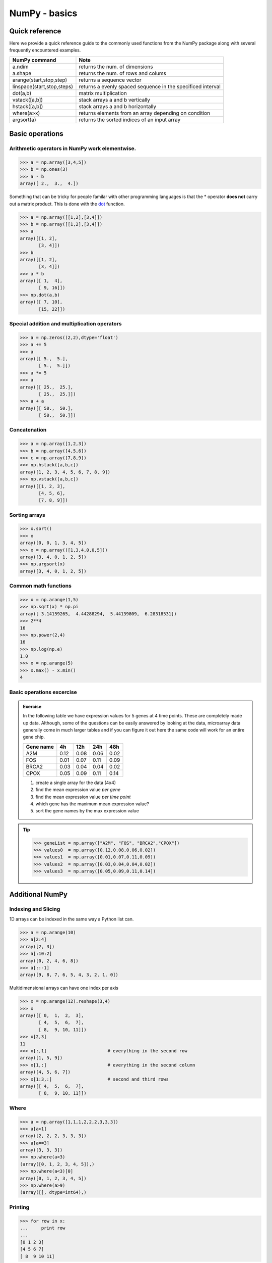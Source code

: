 .. pcfb file, created by ARichards

==============
NumPy - basics
==============

Quick reference
_______________

Here we provide a quick reference guide to the commonly used functions from the NumPy package along with
several frequently encountered examples.

+-----------------------------------+-------------------------------------------------------------+
| NumPy command                     | Note                                                        |
+===================================+=============================================================+
| a.ndim                            | returns the num. of dimensions                              |
+-----------------------------------+-------------------------------------------------------------+
| a.shape                           | returns the num. of rows and colums                         |
+-----------------------------------+-------------------------------------------------------------+
| arange(start,stop,step)           | returns a sequence vector                                   |
+-----------------------------------+-------------------------------------------------------------+
| linspace(start,stop,steps)        | returns a evenly spaced sequence in the specificed interval |
+-----------------------------------+-------------------------------------------------------------+
| dot(a,b)                          | matrix multiplication                                       |
+-----------------------------------+-------------------------------------------------------------+
| vstack([a,b])                     | stack arrays a and b vertically                             |
+-----------------------------------+-------------------------------------------------------------+
| hstack([a,b])                     | stack arrays a and b horizontally                           |
+-----------------------------------+-------------------------------------------------------------+
| where(a>x)                        | returns elements from an array depending on condition       |
+-----------------------------------+-------------------------------------------------------------+
| argsort(a)                        | returns the sorted indices of an input array                | 
+-----------------------------------+-------------------------------------------------------------+

Basic operations
________________

Arithmetic operators in NumPy work **elementwise**.
^^^^^^^^^^^^^^^^^^^^^^^^^^^^^^^^^^^^^^^^^^^^^^^^^^^

>>> a = np.array([3,4,5])
>>> b = np.ones(3)
>>> a - b
array([ 2.,  3.,  4.])

Something that can be tricky for people familar with other programming languages is that the * operator
**does not** carry out a matrix product.  This is done with the 
`dot <http://docs.scipy.org/doc/numpy/reference/generated/numpy.dot.html>`_ function.

>>> a = np.array([[1,2],[3,4]])
>>> b = np.array([[1,2],[3,4]])
>>> a
array([[1, 2],
       [3, 4]])
>>> b
array([[1, 2],
       [3, 4]])
>>> a * b
array([[ 1,  4],
       [ 9, 16]])
>>> np.dot(a,b)
array([[ 7, 10],
       [15, 22]])

Special addition and multiplication operators
^^^^^^^^^^^^^^^^^^^^^^^^^^^^^^^^^^^^^^^^^^^^^

>>> a = np.zeros((2,2),dtype='float')
>>> a += 5
>>> a
array([[ 5.,  5.],
       [ 5.,  5.]])
>>> a *= 5
>>> a
array([[ 25.,  25.],
       [ 25.,  25.]])
>>> a + a
array([[ 50.,  50.],
       [ 50.,  50.]])

Concatenation
^^^^^^^^^^^^^

>>> a = np.array([1,2,3])
>>> b = np.array([4,5,6])
>>> c = np.array([7,8,9])
>>> np.hstack([a,b,c])
array([1, 2, 3, 4, 5, 6, 7, 8, 9])
>>> np.vstack([a,b,c])
array([[1, 2, 3],
       [4, 5, 6],
       [7, 8, 9]])

Sorting arrays
^^^^^^^^^^^^^^

>>> x.sort()
>>> x
array([0, 0, 1, 3, 4, 5])
>>> x = np.array(([1,3,4,0,0,5]))
array([3, 4, 0, 1, 2, 5])
>>> np.argsort(x)
array([3, 4, 0, 1, 2, 5])

Common math functions
^^^^^^^^^^^^^^^^^^^^^

>>> x = np.arange(1,5)
>>> np.sqrt(x) * np.pi 
array([ 3.14159265,  4.44288294,  5.44139809,  6.28318531])
>>> 2**4
16
>>> np.power(2,4)
16
>>> np.log(np.e)
1.0
>>> x = np.arange(5)
>>> x.max() - x.min()
4

Basic operations excercise
^^^^^^^^^^^^^^^^^^^^^^^^^^

.. admonition:: Exercise

   In the following table we have expression values for 5 genes at 4 time points.
   These are completely made up data.  Although, some of the questions can be 
   easily answered by looking at the data, microarray data generally come in much 
   larger tables and if you can figure it out here the same code will work for an 
   entire gene chip.  

   +------------+----------+----------+---------+----------+
   | Gene name  | 4h       | 12h      | 24h     | 48h      |
   +============+==========+==========+=========+==========+
   | A2M        | 0.12     | 0.08     | 0.06    | 0.02     |
   +------------+----------+----------+---------+----------+
   | FOS        | 0.01     | 0.07     | 0.11    | 0.09     |
   +------------+----------+----------+---------+----------+
   | BRCA2      | 0.03     | 0.04     | 0.04    | 0.02     |
   +------------+----------+----------+---------+----------+
   | CPOX       | 0.05     | 0.09     | 0.11    | 0.14     |
   +------------+----------+----------+---------+----------+

   1. create a single array for the data (4x4)
   2. find the mean expression value *per gene*
   3. find the mean expression value *per time point*
   4. which gene has the maximum mean expression value?
   5. sort the gene names by the max expression value

.. tip:: 

   >>> geneList = np.array(["A2M", "FOS", "BRCA2","CPOX"])
   >>> values0  = np.array([0.12,0.08,0.06,0.02])
   >>> values1  = np.array([0.01,0.07,0.11,0.09])
   >>> values2  = np.array([0.03,0.04,0.04,0.02])
   >>> values3  = np.array([0.05,0.09,0.11,0.14])

Additional NumPy
________________


Indexing and Slicing
^^^^^^^^^^^^^^^^^^^^

1D arrays can be indexed in the same way a Python list can.

>>> a = np.arange(10)
>>> a[2:4]
array([2, 3])
>>> a[:10:2]
array([0, 2, 4, 6, 8])
>>> a[::-1]
array([9, 8, 7, 6, 5, 4, 3, 2, 1, 0])

Multidimensional arrays can have one index per axis

>>> x = np.arange(12).reshape(3,4)
>>> x
array([[ 0,  1,  2,  3],
       [ 4,  5,  6,  7],
       [ 8,  9, 10, 11]])
>>> x[2,3]
11
>>> x[:,1]                       # everything in the second row
array([1, 5, 9])
>>> x[1,:]                       # everything in the second column
array([4, 5, 6, 7])
>>> x[1:3,:]                     # second and third rows
array([[ 4,  5,  6,  7],
       [ 8,  9, 10, 11]])

Where
^^^^^

>>> a = np.array([1,1,1,2,2,2,3,3,3])
>>> a[a>1]
array([2, 2, 2, 3, 3, 3])
>>> a[a==3]
array([3, 3, 3])
>>> np.where(a<3)
(array([0, 1, 2, 3, 4, 5]),)
>>> np.where(a<3)[0]
array([0, 1, 2, 3, 4, 5])
>>> np.where(a>9)
(array([], dtype=int64),)

Printing
^^^^^^^^

>>> for row in x:
...     print row
... 
[0 1 2 3]
[4 5 6 7]
[ 8  9 10 11]

>>> for element in x.flat:
...     print element
... 
0
1
2
3
4
5
6
7
8
9
10
11

Copying
^^^^^^^

>>> a = np.array(['a','b','c'])
>>> b = a
>>> b[1] = 'z'
>>> a
array(['a', 'z', 'c'], 
      dtype='|S1')

>>> a = np.array(['a','b','c'])
>>> b = a.copy()
>>> b[1] = 'z'
>>> a
array(['a', 'b', 'c'], 
      dtype='|S1')

Missing data
^^^^^^^^^^^^

>>> import numpy as np
>>> from scipy.stats import nanmean 
>>> a = np.array([[1,2,3],[4,5,np.nan],[7,8,9]])
>>> a
array([[  1.,   2.,   3.],
       [  4.,   5.,  nan],
       [  7.,   8.,   9.]])
>>> columnMean = nanmean(a,axis=0)
>>> columnMean
array([ 4.,  5.,  6.])
>>> rowMean = nanmean(a,axis=1)
>>> rowMean
array([ 2. ,  4.5,  8. ])

Generating random numbers
^^^^^^^^^^^^^^^^^^^^^^^^^

>>> np.random.randint(0,10,5)      # random integers from a closed interval
array([2, 8, 3, 7, 8])
>>> np.random.normal(0,1,5)        # random numbers from a Gaussian
array([ 1.44660159, -0.35625249, -2.09994545,  0.7626487 ,  0.36353648])
>>> np.random.uniform(0,2,5)       # random numbers from a uniform distribution
array([ 0.07477679,  0.36409135,  1.42847035,  1.61242304,  0.54228665])

There are many useful functions in `random <http://docs.scipy.org/doc/numpy/reference/generated/numpy.random.html>`_
however we are showing only a few so that they will be familar when we get to plotting.

